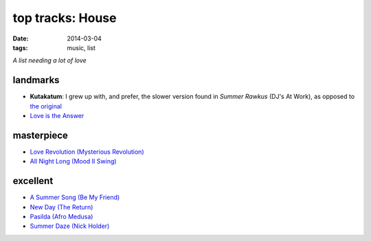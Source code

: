 top tracks: House
=================

:date: 2014-03-04
:tags: music, list

*A list needing a lot of love*

landmarks
---------

* **Kutakatum**: I grew up with, and prefer, the slower version found
  in *Summer Rawkus* (DJ's At Work), as opposed to `the original`__

* `Love is the Answer`__



masterpiece
-----------

* `Love Revolution (Mysterious Revolution)`__

* `All Night Long (Mood II Swing)`__


excellent
---------

* `A Summer Song (Be My Friend)`__
* `New Day (The Return)`__
* `Pasilda (Afro Medusa)`__
* `Summer Daze (Nick Holder)`__


__ http://www.youtube.com/watch?v=LMvEBBW4ZOc
__ http://www.youtube.com/watch?v=wb8WrrWph94
__ http://www.youtube.com/watch?v=QzaXh2JL88Q
__ http://www.youtube.com/watch?v=UGftSf9x2z4
__ http://www.youtube.com/watch?v=_V41uSeCc2I
__ http://www.youtube.com/watch?v=3YXsejMKcbA
__ http://www.youtube.com/watch?v=r28kec2n-gY
__ http://www.youtube.com/watch?v=j3_7ionO5qo
